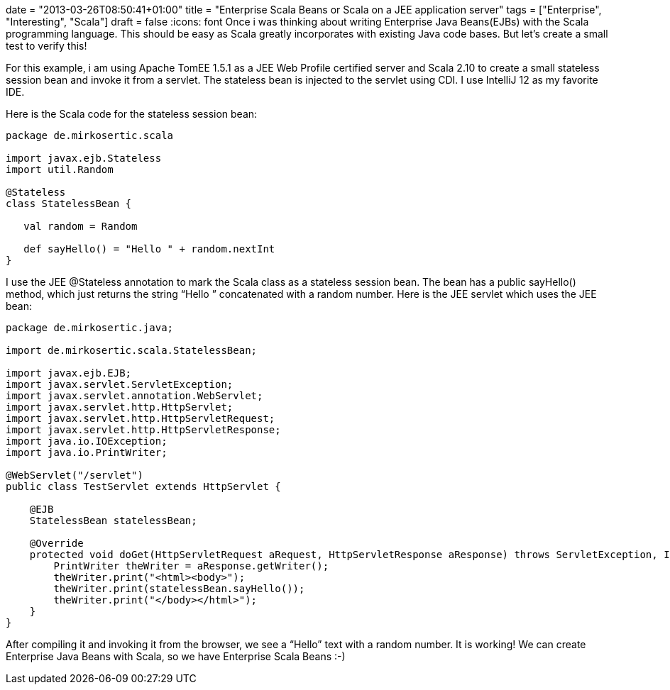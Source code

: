 +++
date = "2013-03-26T08:50:41+01:00"
title = "Enterprise Scala Beans or Scala on a JEE application server"
tags = ["Enterprise", "Interesting", "Scala"]
draft = false
+++
:icons: font
Once i was thinking about writing Enterprise Java Beans(EJBs) with the Scala programming language. This should be easy as Scala greatly incorporates with existing Java code bases. But let's create a small test to verify this!

For this example, i am using Apache TomEE 1.5.1 as a JEE Web Profile certified server and Scala 2.10 to create a small stateless session bean and invoke it from a servlet. The stateless bean is injected to the servlet using CDI. I use IntelliJ 12 as my favorite IDE.

Here is the Scala code for the stateless session bean:

[source,scala]
----
package de.mirkosertic.scala
 
import javax.ejb.Stateless
import util.Random
 
@Stateless
class StatelessBean {
 
   val random = Random
 
   def sayHello() = "Hello " + random.nextInt
}
----

I use the JEE @Stateless annotation to mark the Scala class as a stateless session bean. The bean has a public sayHello() method, which just returns the string “Hello ” concatenated with a random number. Here is the JEE servlet which uses the JEE bean:

[source,java]
----
package de.mirkosertic.java;
 
import de.mirkosertic.scala.StatelessBean;
 
import javax.ejb.EJB;
import javax.servlet.ServletException;
import javax.servlet.annotation.WebServlet;
import javax.servlet.http.HttpServlet;
import javax.servlet.http.HttpServletRequest;
import javax.servlet.http.HttpServletResponse;
import java.io.IOException;
import java.io.PrintWriter;
 
@WebServlet("/servlet")
public class TestServlet extends HttpServlet {
 
    @EJB
    StatelessBean statelessBean;
 
    @Override
    protected void doGet(HttpServletRequest aRequest, HttpServletResponse aResponse) throws ServletException, IOException {
        PrintWriter theWriter = aResponse.getWriter();
        theWriter.print("<html><body>");
        theWriter.print(statelessBean.sayHello());
        theWriter.print("</body></html>");
    }
}
----

After compiling it and invoking it from the browser, we see a “Hello” text with a random number. It is working! We can create Enterprise Java Beans with Scala, so we have Enterprise Scala Beans :-)